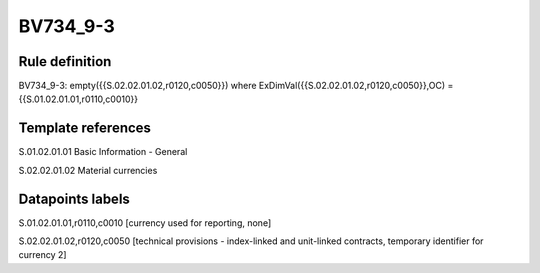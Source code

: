 =========
BV734_9-3
=========

Rule definition
---------------

BV734_9-3: empty({{S.02.02.01.02,r0120,c0050}}) where ExDimVal({{S.02.02.01.02,r0120,c0050}},OC) = {{S.01.02.01.01,r0110,c0010}}


Template references
-------------------

S.01.02.01.01 Basic Information - General

S.02.02.01.02 Material currencies


Datapoints labels
-----------------

S.01.02.01.01,r0110,c0010 [currency used for reporting, none]

S.02.02.01.02,r0120,c0050 [technical provisions - index-linked and unit-linked contracts, temporary identifier for currency 2]



